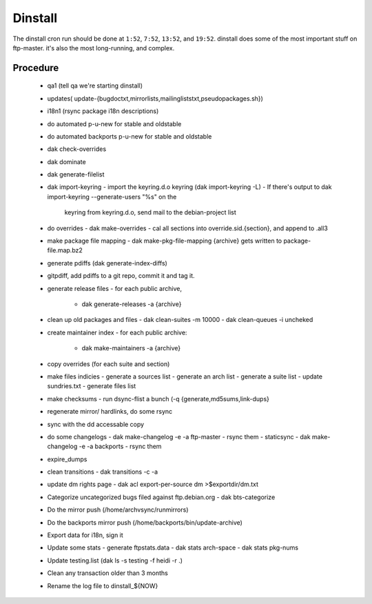 Dinstall
========

The dinstall cron run should be done at ``1:52``, ``7:52``, ``13:52``,
and ``19:52``. dinstall does some of the most important stuff on ftp-master.
it's also the most long-running, and complex.

Procedure
---------

  - qa1 (tell qa we're starting dinstall)
  - updates( update-{bugdoctxt,mirrorlists,mailingliststxt,pseudopackages.sh})
  - i18n1 (rsync package i18n descriptions)
  - do automated p-u-new for stable and oldstable
  - do automated backports p-u-new for stable and oldstable
  - dak check-overrides
  - dak dominate
  - dak generate-filelist
  - dak import-keyring
    - import the keyring.d.o keyring (dak import-keyring -L)
    - If there's output to dak import-keyring --generate-users "%s" on the
      keyring from keyring.d.o, send mail to the debian-project list
  - do overrides
    - dak make-overrides
    - cal all sections into override.sid.{section}, and append to .all3
  - make package file mapping
    - dak make-pkg-file-mapping {archive} gets written to package-file.map.bz2
  - generate pdiffs (dak generate-index-diffs)
  - gitpdiff, add pdiffs to a git repo, commit it and tag it.
  - generate release files
    - for each public archive,
      - dak generate-releases -a {archive}
  - clean up old packages and files
    - dak clean-suites -m 10000
    - dak clean-queues -i uncheked
  - create maintainer index
    - for each public archive:
      - dak make-maintainers -a {archive}
  - copy overrides (for each suite and section)
  - make files indicies
    - generate a sources list
    - generate an arch list
    - generate a suite list
    - update sundries.txt
    - generate files list
  - make checksums
    - run dsync-flist a bunch (-q {generate,md5sums,link-dups}
  - regenerate mirror/ hardlinks, do some rsync
  - sync with the dd accessable copy
  - do some changelogs
    - dak make-changelog -e -a ftp-master
    - rsync them
    - staticsync
    - dak make-changelog -e -a backports
    - rsync them
  - expire_dumps
  - clean transitions
    - dak transitions -c -a
  - update dm rights page
    - dak acl export-per-source dm >$exportdir/dm.txt
  - Categorize uncategorized bugs filed against ftp.debian.org
    - dak bts-categorize
  - Do the mirror push (/home/archvsync/runmirrors)
  - Do the backports mirror push (/home/backports/bin/update-archive)
  - Export data for i18n, sign it
  - Update some stats
    - generate ftpstats.data
    - dak stats arch-space
    - dak stats pkg-nums
  - Update testing.list (dak ls -s testing -f heidi -r .)
  - Clean any transaction older than 3 months
  - Rename the log file to dinstall_${NOW}
